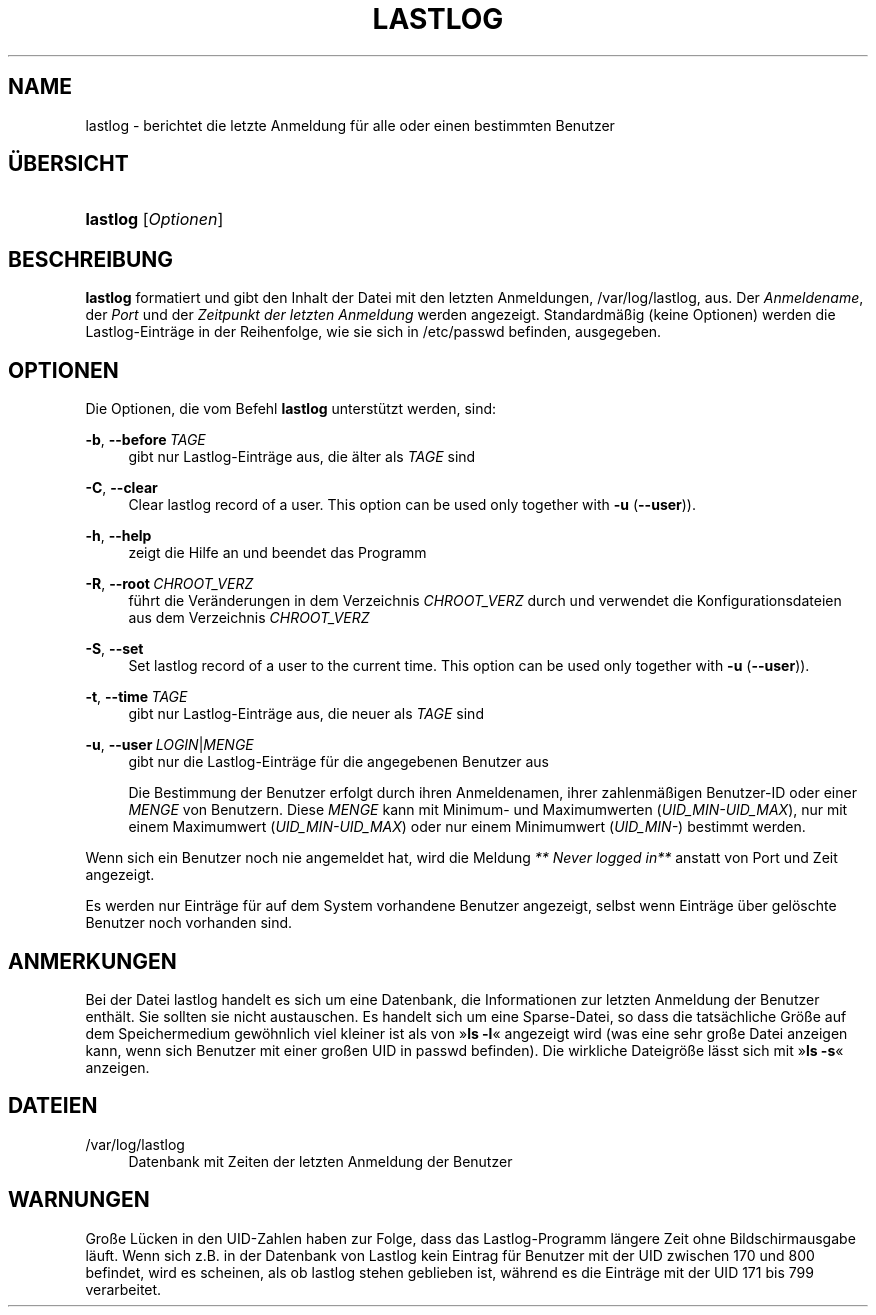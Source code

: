 '\" t
.\"     Title: lastlog
.\"    Author: Julianne Frances Haugh
.\" Generator: DocBook XSL Stylesheets v1.79.1 <http://docbook.sf.net/>
.\"      Date: 27.07.2018
.\"    Manual: Befehle zur Systemverwaltung
.\"    Source: shadow-utils 4.5
.\"  Language: German
.\"
.TH "LASTLOG" "8" "27.07.2018" "shadow\-utils 4\&.5" "Befehle zur Systemverwaltung"
.\" -----------------------------------------------------------------
.\" * Define some portability stuff
.\" -----------------------------------------------------------------
.\" ~~~~~~~~~~~~~~~~~~~~~~~~~~~~~~~~~~~~~~~~~~~~~~~~~~~~~~~~~~~~~~~~~
.\" http://bugs.debian.org/507673
.\" http://lists.gnu.org/archive/html/groff/2009-02/msg00013.html
.\" ~~~~~~~~~~~~~~~~~~~~~~~~~~~~~~~~~~~~~~~~~~~~~~~~~~~~~~~~~~~~~~~~~
.ie \n(.g .ds Aq \(aq
.el       .ds Aq '
.\" -----------------------------------------------------------------
.\" * set default formatting
.\" -----------------------------------------------------------------
.\" disable hyphenation
.nh
.\" disable justification (adjust text to left margin only)
.ad l
.\" -----------------------------------------------------------------
.\" * MAIN CONTENT STARTS HERE *
.\" -----------------------------------------------------------------
.SH "NAME"
lastlog \- berichtet die letzte Anmeldung f\(:ur alle oder einen bestimmten Benutzer
.SH "\(:UBERSICHT"
.HP \w'\fBlastlog\fR\ 'u
\fBlastlog\fR [\fIOptionen\fR]
.SH "BESCHREIBUNG"
.PP
\fBlastlog\fR
formatiert und gibt den Inhalt der Datei mit den letzten Anmeldungen,
/var/log/lastlog, aus\&. Der
\fIAnmeldename\fR, der
\fIPort\fR
und der
\fIZeitpunkt der letzten Anmeldung\fR
werden angezeigt\&. Standardm\(:a\(ssig (keine Optionen) werden die Lastlog\-Eintr\(:age in der Reihenfolge, wie sie sich in
/etc/passwd
befinden, ausgegeben\&.
.SH "OPTIONEN"
.PP
Die Optionen, die vom Befehl
\fBlastlog\fR
unterst\(:utzt werden, sind:
.PP
\fB\-b\fR, \fB\-\-before\fR\ \&\fITAGE\fR
.RS 4
gibt nur Lastlog\-Eintr\(:age aus, die \(:alter als
\fITAGE\fR
sind
.RE
.PP
\fB\-C\fR, \fB\-\-clear\fR
.RS 4
Clear lastlog record of a user\&. This option can be used only together with
\fB\-u\fR
(\fB\-\-user\fR))\&.
.RE
.PP
\fB\-h\fR, \fB\-\-help\fR
.RS 4
zeigt die Hilfe an und beendet das Programm
.RE
.PP
\fB\-R\fR, \fB\-\-root\fR\ \&\fICHROOT_VERZ\fR
.RS 4
f\(:uhrt die Ver\(:anderungen in dem Verzeichnis
\fICHROOT_VERZ\fR
durch und verwendet die Konfigurationsdateien aus dem Verzeichnis
\fICHROOT_VERZ\fR
.RE
.PP
\fB\-S\fR, \fB\-\-set\fR
.RS 4
Set lastlog record of a user to the current time\&. This option can be used only together with
\fB\-u\fR
(\fB\-\-user\fR))\&.
.RE
.PP
\fB\-t\fR, \fB\-\-time\fR\ \&\fITAGE\fR
.RS 4
gibt nur Lastlog\-Eintr\(:age aus, die neuer als
\fITAGE\fR
sind
.RE
.PP
\fB\-u\fR, \fB\-\-user\fR\ \&\fILOGIN\fR|\fIMENGE\fR
.RS 4
gibt nur die Lastlog\-Eintr\(:age f\(:ur die angegebenen Benutzer aus
.sp
Die Bestimmung der Benutzer erfolgt durch ihren Anmeldenamen, ihrer zahlenm\(:a\(ssigen Benutzer\-ID oder einer
\fIMENGE\fR
von Benutzern\&. Diese
\fIMENGE\fR
kann mit Minimum\- und Maximumwerten (\fIUID_MIN\-UID_MAX\fR), nur mit einem Maximumwert (\fIUID_MIN\-UID_MAX\fR) oder nur einem Minimumwert (\fIUID_MIN\-\fR) bestimmt werden\&.
.RE
.PP
Wenn sich ein Benutzer noch nie angemeldet hat, wird die Meldung
\fI** Never logged in**\fR
anstatt von Port und Zeit angezeigt\&.
.PP
Es werden nur Eintr\(:age f\(:ur auf dem System vorhandene Benutzer angezeigt, selbst wenn Eintr\(:age \(:uber gel\(:oschte Benutzer noch vorhanden sind\&.
.SH "ANMERKUNGEN"
.PP
Bei der Datei
lastlog
handelt es sich um eine Datenbank, die Informationen zur letzten Anmeldung der Benutzer enth\(:alt\&. Sie sollten sie nicht austauschen\&. Es handelt sich um eine Sparse\-Datei, so dass die tats\(:achliche Gr\(:o\(sse auf dem Speichermedium gew\(:ohnlich viel kleiner ist als von \(Fc\fBls \-l\fR\(Fo angezeigt wird (was eine sehr gro\(sse Datei anzeigen kann, wenn sich Benutzer mit einer gro\(ssen UID in
passwd
befinden)\&. Die wirkliche Dateigr\(:o\(sse l\(:asst sich mit \(Fc\fBls \-s\fR\(Fo anzeigen\&.
.SH "DATEIEN"
.PP
/var/log/lastlog
.RS 4
Datenbank mit Zeiten der letzten Anmeldung der Benutzer
.RE
.SH "WARNUNGEN"
.PP
Gro\(sse L\(:ucken in den UID\-Zahlen haben zur Folge, dass das Lastlog\-Programm l\(:angere Zeit ohne Bildschirmausgabe l\(:auft\&. Wenn sich z\&.B\&. in der Datenbank von Lastlog kein Eintrag f\(:ur Benutzer mit der UID zwischen 170 und 800 befindet, wird es scheinen, als ob lastlog stehen geblieben ist, w\(:ahrend es die Eintr\(:age mit der UID 171 bis 799 verarbeitet\&.
